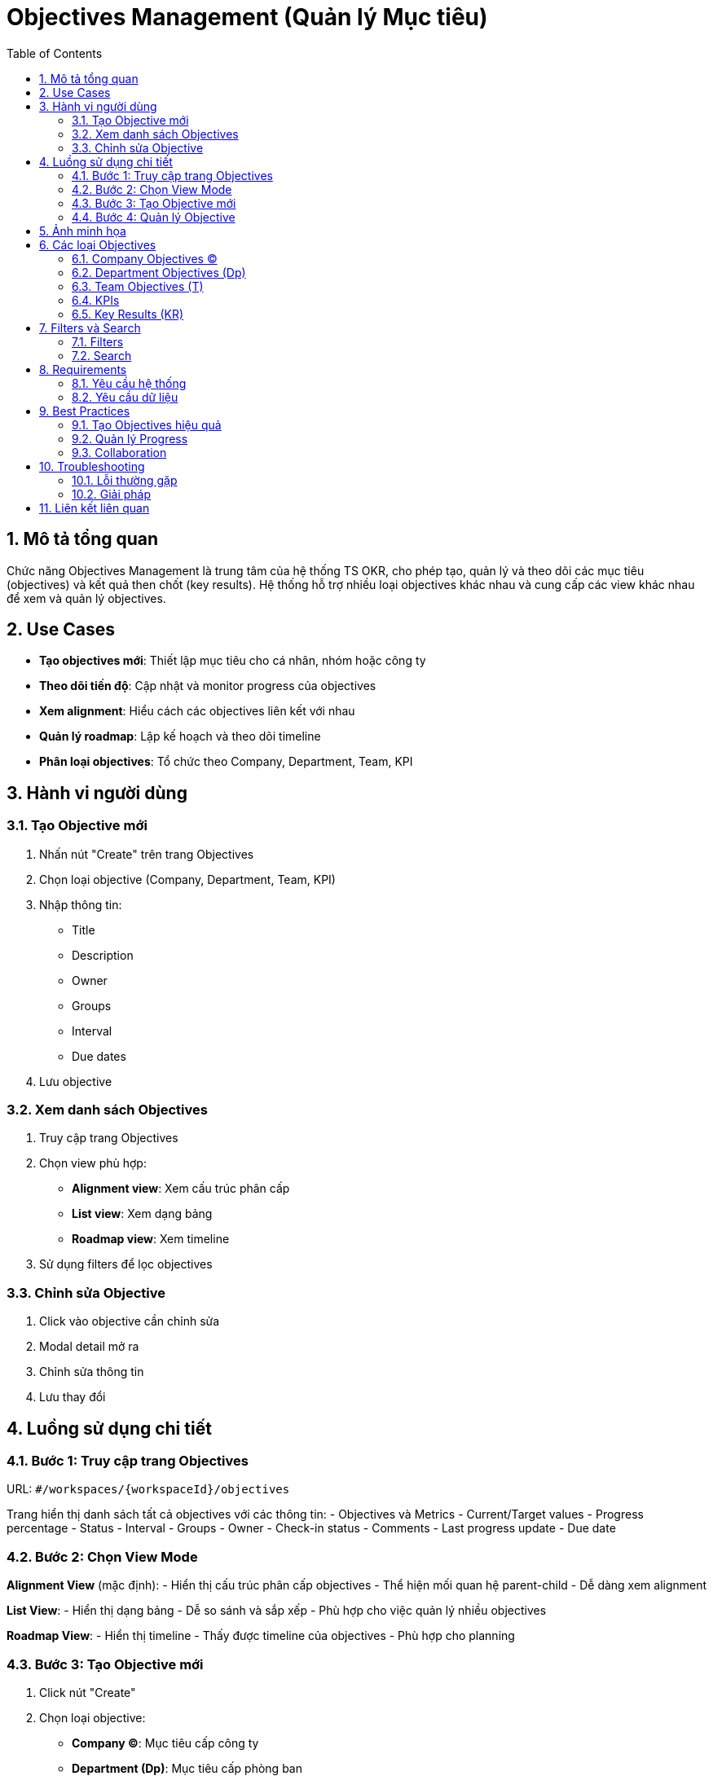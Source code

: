= Objectives Management (Quản lý Mục tiêu)
:toc:
:toclevels: 3
:sectnums:
:imagesdir: images

== Mô tả tổng quan

Chức năng Objectives Management là trung tâm của hệ thống TS OKR, cho phép tạo, quản lý và theo dõi các mục tiêu (objectives) và kết quả then chốt (key results). Hệ thống hỗ trợ nhiều loại objectives khác nhau và cung cấp các view khác nhau để xem và quản lý objectives.

== Use Cases

* **Tạo objectives mới**: Thiết lập mục tiêu cho cá nhân, nhóm hoặc công ty
* **Theo dõi tiến độ**: Cập nhật và monitor progress của objectives
* **Xem alignment**: Hiểu cách các objectives liên kết với nhau
* **Quản lý roadmap**: Lập kế hoạch và theo dõi timeline
* **Phân loại objectives**: Tổ chức theo Company, Department, Team, KPI

== Hành vi người dùng

=== Tạo Objective mới

1. Nhấn nút "Create" trên trang Objectives
2. Chọn loại objective (Company, Department, Team, KPI)
3. Nhập thông tin:
   - Title
   - Description
   - Owner
   - Groups
   - Interval
   - Due dates
4. Lưu objective

=== Xem danh sách Objectives

1. Truy cập trang Objectives
2. Chọn view phù hợp:
   - **Alignment view**: Xem cấu trúc phân cấp
   - **List view**: Xem dạng bảng
   - **Roadmap view**: Xem timeline
3. Sử dụng filters để lọc objectives

=== Chỉnh sửa Objective

1. Click vào objective cần chỉnh sửa
2. Modal detail mở ra
3. Chỉnh sửa thông tin
4. Lưu thay đổi

== Luồng sử dụng chi tiết

=== Bước 1: Truy cập trang Objectives

URL: `#/workspaces/{workspaceId}/objectives`

Trang hiển thị danh sách tất cả objectives với các thông tin:
- Objectives và Metrics
- Current/Target values
- Progress percentage
- Status
- Interval
- Groups
- Owner
- Check-in status
- Comments
- Last progress update
- Due date

=== Bước 2: Chọn View Mode

**Alignment View** (mặc định):
- Hiển thị cấu trúc phân cấp objectives
- Thể hiện mối quan hệ parent-child
- Dễ dàng xem alignment

**List View**:
- Hiển thị dạng bảng
- Dễ so sánh và sắp xếp
- Phù hợp cho việc quản lý nhiều objectives

**Roadmap View**:
- Hiển thị timeline
- Thấy được timeline của objectives
- Phù hợp cho planning

=== Bước 3: Tạo Objective mới

1. Click nút "Create"
2. Chọn loại objective:
   - **Company (C)**: Mục tiêu cấp công ty
   - **Department (Dp)**: Mục tiêu cấp phòng ban
   - **Team (T)**: Mục tiêu cấp nhóm
   - **KPI**: Chỉ số hiệu suất
3. Nhập thông tin chi tiết
4. Assign owner và groups
5. Set interval và due dates
6. Save objective

=== Bước 4: Quản lý Objective

**Xem chi tiết**:
- Click vào objective để xem modal detail
- Xem nested items (sub-objectives)
- Xem comments và activity log
- Cập nhật progress

**Chỉnh sửa**:
- Click vào các trường có thể edit
- Thay đổi title, owner, groups
- Cập nhật dates và intervals

**Check-in**:
- Cập nhật progress
- Thay đổi status
- Thêm comments

== Ảnh minh họa

image::objectives-detailed.png[Trang quản lý Objectives chi tiết với bảng objectives, width=800]

*Hình 1: Giao diện Objectives Management chi tiết hiển thị danh sách objectives với đầy đủ thông tin*

image::create-objective-tooltip.png[Tooltip tạo objective với các loại objectives, width=800]

*Hình 2: Tooltip hiển thị các loại objectives có thể tạo (Company, Department, Team, KPI)*

image::objective-detail-view.png[Chi tiết Objective với nested items, width=800]

*Hình 3: Modal chi tiết Objective với nested items và comments*

image::roadmap-view.png[Roadmap view hiển thị timeline, width=800]

*Hình 4: Roadmap view với timeline của objectives*

== Các loại Objectives

=== Company Objectives (C)

* **Mục đích**: Mục tiêu cấp công ty
* **Phạm vi**: Toàn bộ tổ chức
* **Ví dụ**: "Become the market leader in the AI calendar assistance category in 2025"

=== Department Objectives (Dp)

* **Mục đích**: Mục tiêu cấp phòng ban
* **Phạm vi**: Một phòng ban cụ thể
* **Ví dụ**: "Expand Market Reach and Drive Sales Growth"

=== Team Objectives (T)

* **Mục đích**: Mục tiêu cấp nhóm
* **Phạm vi**: Một nhóm cụ thể
* **Ví dụ**: "Drive Sales and Revenue Growth"

=== KPIs

* **Mục đích**: Chỉ số hiệu suất
* **Phạm vi**: Có thể áp dụng ở mọi cấp
* **Ví dụ**: "Less than 4 production incidents a quarter pro Team"

=== Key Results (KR)

* **Mục đích**: Kết quả then chốt
* **Phạm vi**: Đo lường tiến độ của objectives
* **Ví dụ**: "AI app reaches 20 million seven-day active users"

== Filters và Search

=== Filters

* **Interval**: Lọc theo Q1, Q2, Q3, Q4
* **Owner**: Lọc theo người sở hữu
* **Groups**: Lọc theo nhóm
* **Status**: Lọc theo trạng thái
* **Due dates**: Lọc theo ngày hết hạn

=== Search

* Tìm kiếm theo tên objective
* Tìm kiếm theo owner
* Tìm kiếm theo groups

== Requirements

=== Yêu cầu hệ thống

* Đã đăng nhập vào hệ thống
* Có quyền tạo/chỉnh sửa objectives
* Workspace đã được thiết lập

=== Yêu cầu dữ liệu

* Groups đã được tạo
* Users đã được thêm vào groups
* Intervals đã được cấu hình
* Components đã được định nghĩa

== Best Practices

=== Tạo Objectives hiệu quả

* **Sử dụng SMART criteria**: Specific, Measurable, Achievable, Relevant, Time-bound
* **Tạo alignment**: Đảm bảo objectives cấp dưới hỗ trợ objectives cấp trên
* **Set realistic targets**: Đặt mục tiêu thực tế và có thể đo lường được
* **Regular check-ins**: Cập nhật tiến độ thường xuyên

=== Quản lý Progress

* **Update weekly**: Cập nhật tiến độ hàng tuần
* **Use status indicators**: Sử dụng trạng thái để theo dõi
* **Add comments**: Ghi chú về tiến độ và challenges
* **Monitor alignment**: Kiểm tra xem objectives có align với strategy không

=== Collaboration

* **Assign clear owners**: Giao quyền sở hữu rõ ràng
* **Involve stakeholders**: Tham gia các bên liên quan
* **Regular reviews**: Review objectives định kỳ
* **Share updates**: Chia sẻ cập nhật với team

== Troubleshooting

=== Lỗi thường gặp

* **Không thể tạo objective**: Kiểm tra quyền và workspace settings
* **Progress không cập nhật**: Kiểm tra kết nối và thử refresh
* **Alignment không hiển thị**: Kiểm tra parent-child relationships
* **Filters không hoạt động**: Clear cache và thử lại

=== Giải pháp

1. **Kiểm tra quyền**: Liên hệ admin để kiểm tra permissions
2. **Refresh trang**: Nhấn F5 để tải lại
3. **Clear cache**: Xóa cache trình duyệt
4. **Check network**: Kiểm tra kết nối internet

== Liên kết liên quan

* <<home,Trang chủ>>
* <<check-ins,Check-ins>>
* <<dashboard,Dashboard>>
* <<components-strategy,Components & Strategy>>
* <<groups-users-management,Quản lý Nhóm và Người dùng>>
